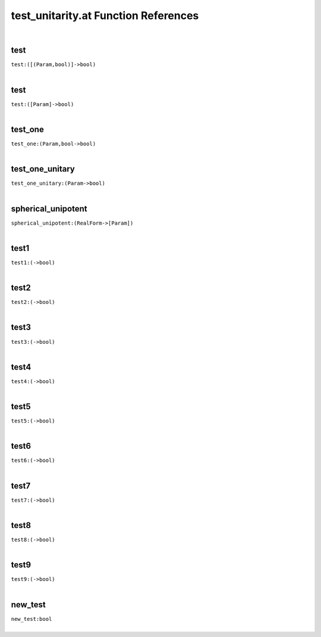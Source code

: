 .. _test_unitarity.at_ref:

test_unitarity.at Function References
=======================================================
|

.. _test_([(Param,bool)]->bool):

test
-------------------------------------------------
| ``test:([(Param,bool)]->bool)``
| 


.. _test_([Param]->bool):

test
-------------------------------------------------
| ``test:([Param]->bool)``
| 


.. _test_one_(Param,bool->bool):

test_one
-------------------------------------------------
| ``test_one:(Param,bool->bool)``
| 


.. _test_one_unitary_(Param->bool):

test_one_unitary
-------------------------------------------------
| ``test_one_unitary:(Param->bool)``
| 


.. _spherical_unipotent_(RealForm->[Param]):

spherical_unipotent
-------------------------------------------------
| ``spherical_unipotent:(RealForm->[Param])``
| 


.. _test1_(->bool):

test1
-------------------------------------------------
| ``test1:(->bool)``
| 


.. _test2_(->bool):

test2
-------------------------------------------------
| ``test2:(->bool)``
| 


.. _test3_(->bool):

test3
-------------------------------------------------
| ``test3:(->bool)``
| 


.. _test4_(->bool):

test4
-------------------------------------------------
| ``test4:(->bool)``
| 


.. _test5_(->bool):

test5
-------------------------------------------------
| ``test5:(->bool)``
| 


.. _test6_(->bool):

test6
-------------------------------------------------
| ``test6:(->bool)``
| 


.. _test7_(->bool):

test7
-------------------------------------------------
| ``test7:(->bool)``
| 


.. _test8_(->bool):

test8
-------------------------------------------------
| ``test8:(->bool)``
| 


.. _test9_(->bool):

test9
-------------------------------------------------
| ``test9:(->bool)``
| 


.. _new_test_bool:

new_test
-------------------------------------------------
| ``new_test:bool``
| 


